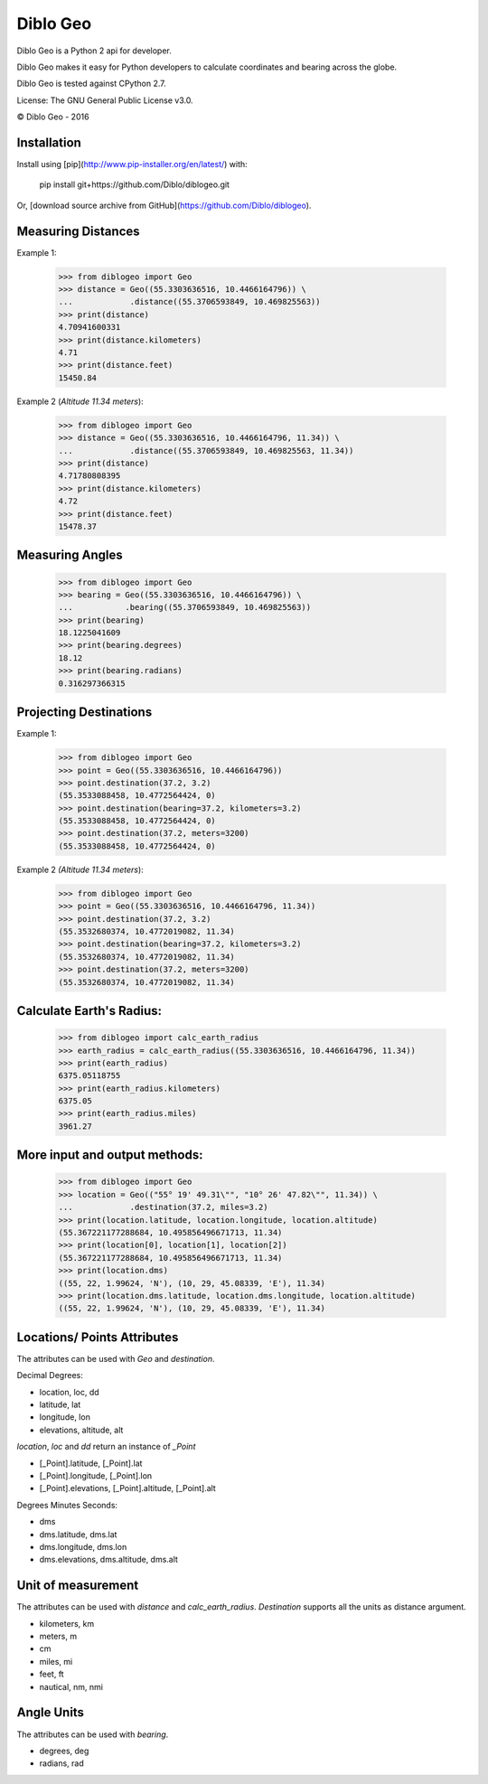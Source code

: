Diblo Geo
__________

Diblo Geo is a Python 2 api for developer.

Diblo Geo makes it easy for Python developers to calculate coordinates
and bearing across the globe.

Diblo Geo is tested against CPython 2.7.

License: The GNU General Public License v3.0.

© Diblo Geo - 2016

Installation
-----------------------------

Install using [pip](http://www.pip-installer.org/en/latest/) with:

    pip install git+https://github.com/Diblo/diblogeo.git

Or, [download source archive from GitHub](https://github.com/Diblo/diblogeo).

Measuring Distances
-----------------------------
Example 1:

    >>> from diblogeo import Geo
    >>> distance = Geo((55.3303636516, 10.4466164796)) \
    ...            .distance((55.3706593849, 10.469825563))
    >>> print(distance)
    4.70941600331
    >>> print(distance.kilometers)
    4.71
    >>> print(distance.feet)
    15450.84

Example 2 (*Altitude 11.34 meters*):

    >>> from diblogeo import Geo
    >>> distance = Geo((55.3303636516, 10.4466164796, 11.34)) \
    ...            .distance((55.3706593849, 10.469825563, 11.34))
    >>> print(distance)
    4.71780808395
    >>> print(distance.kilometers)
    4.72
    >>> print(distance.feet)
    15478.37

Measuring Angles
-----------------------------
    >>> from diblogeo import Geo
    >>> bearing = Geo((55.3303636516, 10.4466164796)) \
    ...           .bearing((55.3706593849, 10.469825563))
    >>> print(bearing)
    18.1225041609
    >>> print(bearing.degrees)
    18.12
    >>> print(bearing.radians)
    0.316297366315

Projecting Destinations
-----------------------------
Example 1:

    >>> from diblogeo import Geo
    >>> point = Geo((55.3303636516, 10.4466164796))
    >>> point.destination(37.2, 3.2)
    (55.3533088458, 10.4772564424, 0)
    >>> point.destination(bearing=37.2, kilometers=3.2)
    (55.3533088458, 10.4772564424, 0)
    >>> point.destination(37.2, meters=3200)
    (55.3533088458, 10.4772564424, 0)

Example 2 *(Altitude 11.34 meters*):

    >>> from diblogeo import Geo
    >>> point = Geo((55.3303636516, 10.4466164796, 11.34))
    >>> point.destination(37.2, 3.2)
    (55.3532680374, 10.4772019082, 11.34)
    >>> point.destination(bearing=37.2, kilometers=3.2)
    (55.3532680374, 10.4772019082, 11.34)
    >>> point.destination(37.2, meters=3200)
    (55.3532680374, 10.4772019082, 11.34)

Calculate Earth's Radius:
-----------------------------
    >>> from diblogeo import calc_earth_radius
    >>> earth_radius = calc_earth_radius((55.3303636516, 10.4466164796, 11.34))
    >>> print(earth_radius)
    6375.05118755
    >>> print(earth_radius.kilometers)
    6375.05
    >>> print(earth_radius.miles)
    3961.27

More input and output methods:
--------------------------------
    >>> from diblogeo import Geo
    >>> location = Geo(("55° 19' 49.31\"", "10° 26' 47.82\"", 11.34)) \
    ...            .destination(37.2, miles=3.2)
    >>> print(location.latitude, location.longitude, location.altitude)
    (55.367221177288684, 10.495856496671713, 11.34)
    >>> print(location[0], location[1], location[2])
    (55.367221177288684, 10.495856496671713, 11.34)
    >>> print(location.dms)
    ((55, 22, 1.99624, 'N'), (10, 29, 45.08339, 'E'), 11.34)
    >>> print(location.dms.latitude, location.dms.longitude, location.altitude)
    ((55, 22, 1.99624, 'N'), (10, 29, 45.08339, 'E'), 11.34)

Locations/ Points Attributes
-----------------------------
The attributes can be used with `Geo` and `destination`.

Decimal Degrees:

* location, loc, dd
* latitude, lat
* longitude, lon
* elevations, altitude, alt

`location`, `loc` and `dd` return an instance of `_Point`

* [_Point].latitude, [_Point].lat
* [_Point].longitude, [_Point].lon
* [_Point].elevations, [_Point].altitude, [_Point].alt

Degrees Minutes Seconds:

* dms
* dms.latitude, dms.lat
* dms.longitude, dms.lon
* dms.elevations, dms.altitude, dms.alt

Unit of measurement
-----------------------------
The attributes can be used with `distance` and `calc_earth_radius`.
`Destination` supports all the units as distance argument.

* kilometers, km
* meters, m
* cm
* miles, mi
* feet, ft
* nautical, nm, nmi

Angle Units
-----------------------------
The attributes can be used with `bearing`.

* degrees, deg
* radians, rad
